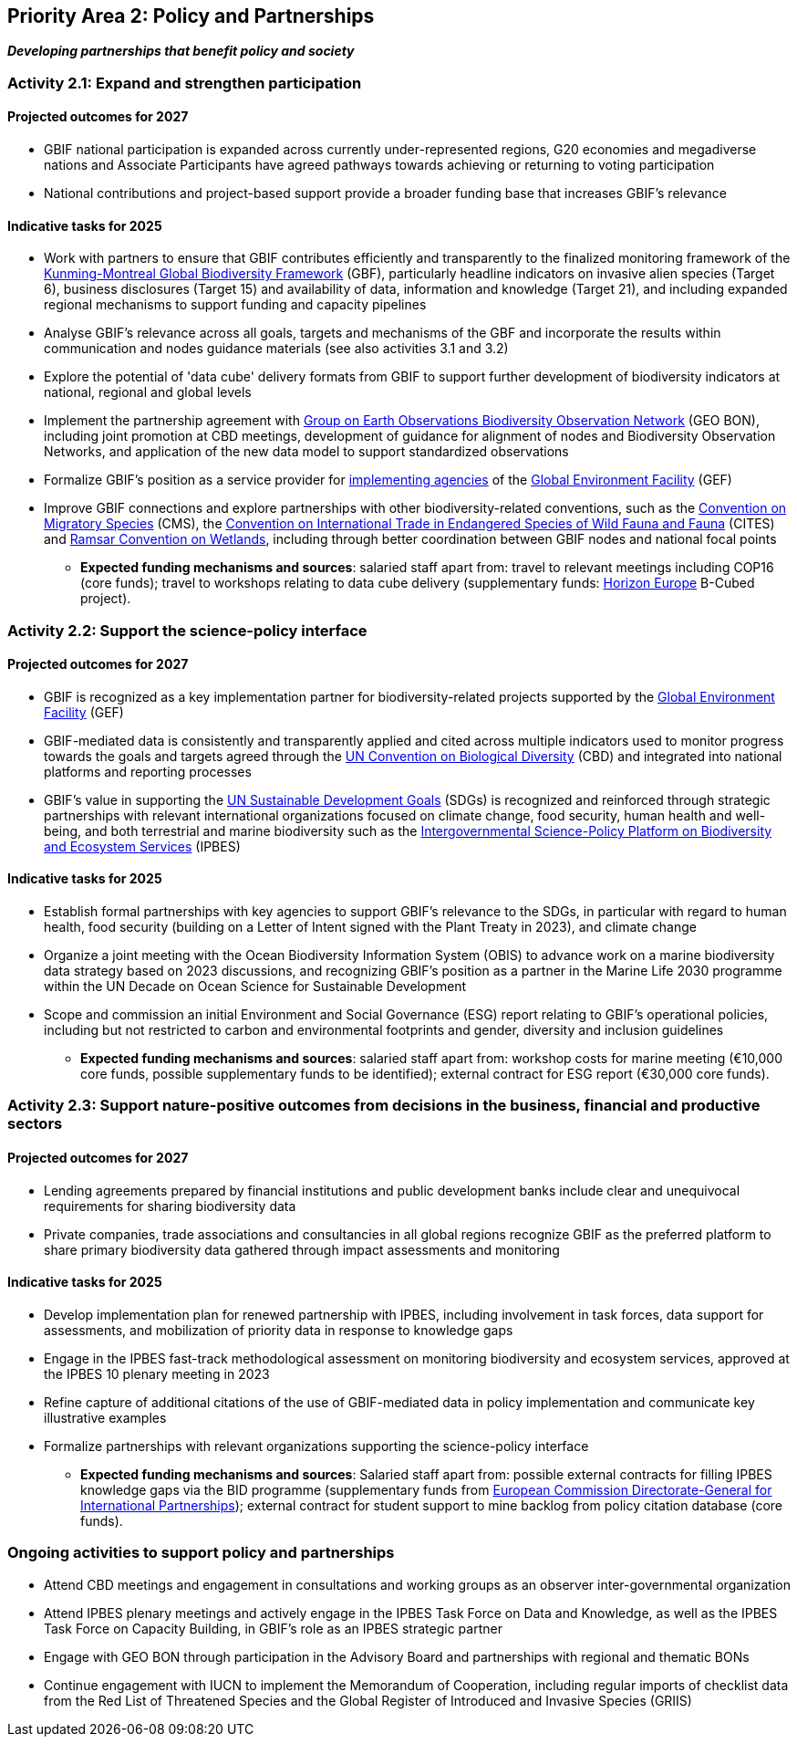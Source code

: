 [[priority2]]
== Priority Area 2: Policy and Partnerships

*_Developing partnerships that benefit policy and society_*

[[activity2-1]]
=== Activity 2.1: Expand and strengthen participation 

==== Projected outcomes for 2027

* GBIF national participation is expanded across currently under-represented regions, G20 economies and megadiverse nations and Associate Participants have agreed pathways towards achieving or returning to voting participation
*	National contributions and project-based support provide a broader funding base that increases GBIF’s relevance

==== Indicative tasks for 2025

* Work with partners to ensure that GBIF contributes efficiently and transparently to the finalized monitoring framework of the https://www.cbd.int/doc/decisions/cop-15/cop-15-dec-04-en.pdf[Kunming-Montreal Global Biodiversity Framework^] (GBF), particularly headline indicators on invasive alien species (Target 6), business disclosures (Target 15) and availability of data, information and knowledge (Target 21), and including expanded regional mechanisms to support funding and capacity pipelines
* Analyse GBIF's relevance across all goals, targets and mechanisms of the GBF and incorporate the results within communication and nodes guidance materials (see also activities 3.1 and 3.2)
*	Explore the potential of 'data cube' delivery formats from GBIF to support further development of biodiversity indicators at national, regional and global levels
*	Implement the partnership agreement with https://www.geobon.org/[Group on Earth Observations Biodiversity Observation Network^] (GEO BON), including joint promotion at CBD meetings, development of guidance for alignment of nodes and Biodiversity Observation Networks, and application of the new data model to support standardized observations
*	Formalize GBIF’s position as a service provider for https://www.thegef.org/partners/gef-agencies[implementing agencies^] of the https://www.thegef.org/[Global Environment Facility^] (GEF)
*	Improve GBIF connections and explore partnerships with other biodiversity-related conventions, such as the https://www.cms.int/[Convention on Migratory Species^] (CMS), the https://cites.org/[Convention on International Trade in Endangered Species of Wild Fauna and Fauna^] (CITES) and https://www.ramsar.org/[Ramsar Convention on Wetlands^], including through better coordination between GBIF nodes and national focal points

*** *Expected funding mechanisms and sources*: salaried staff apart from: travel to relevant meetings including COP16 (core funds); travel to workshops relating to data cube delivery (supplementary funds: https://research-and-innovation.ec.europa.eu/funding/funding-opportunities/funding-programmes-and-open-calls/horizon-europe_en[Horizon Europe^] B-Cubed project).

[[activity2-2]]
=== Activity 2.2: Support the science-policy interface 

==== Projected outcomes for 2027

*	GBIF is recognized as a key implementation partner for biodiversity-related projects supported by the https://www.thegef.org/[Global Environment Facility^] (GEF)
*	GBIF-mediated data is consistently and transparently applied and cited across multiple indicators used to monitor progress towards the goals and targets agreed through the https://www.cbd.int/[UN Convention on Biological Diversity^] (CBD) and integrated into national platforms and reporting processes
*	GBIF’s value in supporting the https://www.un.org/sustainabledevelopment/[UN Sustainable Development Goals^] (SDGs) is recognized and reinforced through strategic partnerships with relevant international organizations focused on climate change, food security, human health and well-being, and both terrestrial and marine biodiversity such as the https://ipbes.net/[Intergovernmental Science-Policy Platform on Biodiversity and Ecosystem Services^] (IPBES)

==== Indicative tasks for 2025

* Establish formal partnerships with key agencies to support GBIF’s relevance to the SDGs, in particular with regard to human health, food security (building on a Letter of Intent signed with the Plant Treaty in 2023), and climate change
* Organize a joint meeting with the Ocean Biodiversity Information System (OBIS) to advance work on a marine biodiversity data strategy based on 2023 discussions, and recognizing GBIF's position as a partner in the Marine Life 2030 programme within the UN Decade on Ocean Science for Sustainable Development
* Scope and commission an initial Environment and Social Governance (ESG) report relating to GBIF’s operational policies, including but not restricted to carbon and environmental footprints and gender, diversity and inclusion guidelines

*** *Expected funding mechanisms and sources*: salaried staff apart from: workshop costs for marine meeting (€10,000 core funds, possible supplementary funds to be identified); external contract for ESG report (€30,000 core funds).  

[[activity2-3]]
=== Activity 2.3: Support nature-positive outcomes from decisions in the business, financial and productive sectors

==== Projected outcomes for 2027

* Lending agreements prepared by financial institutions and public development banks include clear and unequivocal requirements for sharing biodiversity data
*	Private companies, trade associations and consultancies in all global regions recognize GBIF as the preferred platform to share primary biodiversity data gathered through impact assessments and monitoring

==== Indicative tasks for 2025

- Develop implementation plan for renewed partnership with IPBES, including involvement in task forces, data support for assessments, and mobilization of priority data in response to knowledge gaps
- Engage in the IPBES fast-track methodological assessment on monitoring biodiversity and ecosystem services, approved at the IPBES 10 plenary meeting in 2023 
- Refine capture of additional citations of the use of GBIF-mediated data in policy implementation and communicate key illustrative examples
- Formalize partnerships with relevant organizations supporting the science-policy interface

*** *Expected funding mechanisms and sources*: Salaried staff apart from: possible external contracts for filling IPBES knowledge gaps via the BID programme (supplementary funds from https://international-partnerships.ec.europa.eu/index_en[European Commission Directorate-General for International Partnerships^]); external contract for student support to mine backlog from policy citation database (core funds). 

[[activity2-ongoing]]
=== Ongoing activities to support policy and partnerships

* Attend CBD meetings and engagement in consultations and working groups as an observer inter-governmental organization
* Attend IPBES plenary meetings and actively engage in the IPBES Task Force on Data and Knowledge, as well as the IPBES Task Force on Capacity Building, in GBIF’s role as an IPBES strategic partner
* Engage with GEO BON through participation in the Advisory Board and partnerships with regional and thematic BONs
* Continue engagement with IUCN to implement the Memorandum of Cooperation, including regular imports of checklist data from the Red List of Threatened Species and the Global Register of Introduced and Invasive Species (GRIIS)
